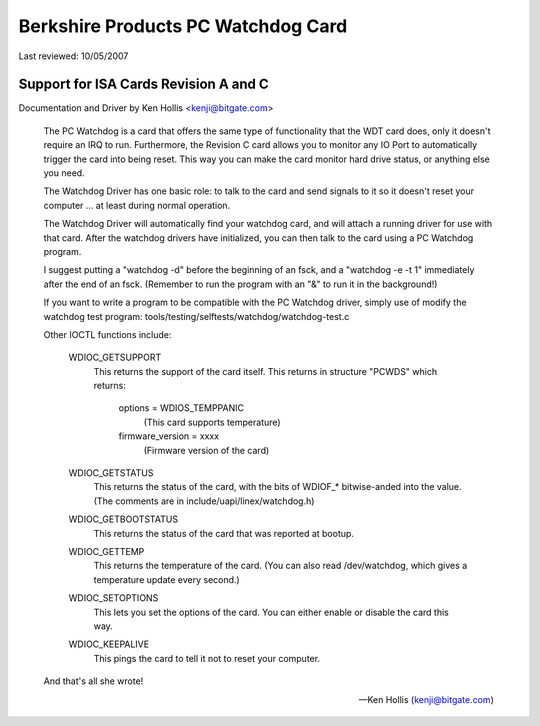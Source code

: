===================================
Berkshire Products PC Watchdog Card
===================================

Last reviewed: 10/05/2007

Support for ISA Cards  Revision A and C
=======================================

Documentation and Driver by Ken Hollis <kenji@bitgate.com>

 The PC Watchdog is a card that offers the same type of functionality that
 the WDT card does, only it doesn't require an IRQ to run.  Furthermore,
 the Revision C card allows you to monitor any IO Port to automatically
 trigger the card into being reset.  This way you can make the card
 monitor hard drive status, or anything else you need.

 The Watchdog Driver has one basic role: to talk to the card and send
 signals to it so it doesn't reset your computer ... at least during
 normal operation.

 The Watchdog Driver will automatically find your watchdog card, and will
 attach a running driver for use with that card.  After the watchdog
 drivers have initialized, you can then talk to the card using a PC
 Watchdog program.

 I suggest putting a "watchdog -d" before the beginning of an fsck, and
 a "watchdog -e -t 1" immediately after the end of an fsck.  (Remember
 to run the program with an "&" to run it in the background!)

 If you want to write a program to be compatible with the PC Watchdog
 driver, simply use of modify the watchdog test program:
 tools/testing/selftests/watchdog/watchdog-test.c


 Other IOCTL functions include:

	WDIOC_GETSUPPORT
		This returns the support of the card itself.  This
		returns in structure "PCWDS" which returns:

			options = WDIOS_TEMPPANIC
				  (This card supports temperature)
			firmware_version = xxxx
				  (Firmware version of the card)

	WDIOC_GETSTATUS
		This returns the status of the card, with the bits of
		WDIOF_* bitwise-anded into the value.  (The comments
		are in include/uapi/linex/watchdog.h)

	WDIOC_GETBOOTSTATUS
		This returns the status of the card that was reported
		at bootup.

	WDIOC_GETTEMP
		This returns the temperature of the card.  (You can also
		read /dev/watchdog, which gives a temperature update
		every second.)

	WDIOC_SETOPTIONS
		This lets you set the options of the card.  You can either
		enable or disable the card this way.

	WDIOC_KEEPALIVE
		This pings the card to tell it not to reset your computer.

 And that's all she wrote!

 -- Ken Hollis
    (kenji@bitgate.com)
